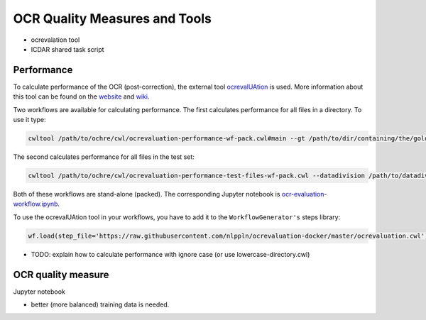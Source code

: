OCR Quality Measures and Tools
##############################

* ocrevalation tool
* ICDAR shared task script

Performance
-----------

To calculate performance of the OCR (post-correction), the external tool
`ocrevalUAtion <https://github.com/impactcentre/ocrevalUAtion>`_ is used. More
information about this tool can be found on the
`website <https://sites.google.com/site/textdigitisation/>`_ and
`wiki <https://github.com/impactcentre/ocrevalUAtion/wiki>`_.

Two workflows are available for calculating performance. The first calculates
performance for all files in a directory. To use it type:

.. code-block::

   cwltool /path/to/ochre/cwl/ocrevaluation-performance-wf-pack.cwl#main --gt /path/to/dir/containing/the/gold/standard/ --ocr /path/to/dir/containing/ocr/texts/ [--out_name name-of-output-file.csv]

The second calculates performance for all files in the test set:

.. code-block::

   cwltool /path/to/ochre/cwl/ocrevaluation-performance-test-files-wf-pack.cwl --datadivision /path/to/datadivision.json --gt /path/to/dir/containing/the/gold/standard/ --ocr /path/to/dir/containing/ocr/texts/ [--out_name name-of-output-file.csv]

Both of these workflows are stand-alone (packed). The corresponding Jupyter notebook is `ocr-evaluation-workflow.ipynb <https://github.com/KBNLresearch/ochre/blob/master/notebooks/ocr-evaluation-workflow.ipynb>`_.

To use the ocrevalUAtion tool in your workflows, you have to add it to the ``WorkflowGenerator's`` steps
library:

.. code-block::

   wf.load(step_file='https://raw.githubusercontent.com/nlppln/ocrevaluation-docker/master/ocrevaluation.cwl')


* TODO: explain how to calculate performance with ignore case (or use lowercase-directory.cwl)

OCR quality measure
-------------------

Jupyter notebook


* better (more balanced) training data is needed.
